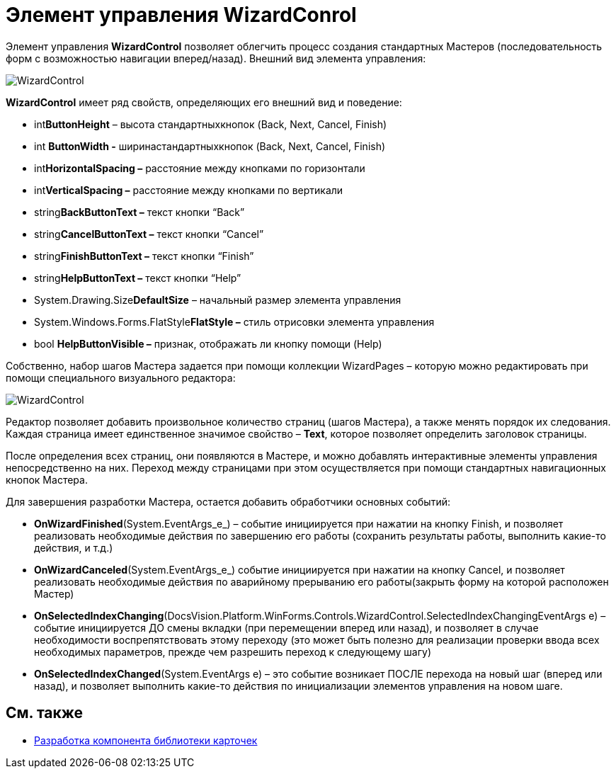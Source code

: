 = Элемент управления WizardConrol

Элемент управления *WizardControl* позволяет облегчить процесс создания стандартных Мастеров (последовательность форм с возможностью навигации вперед/назад). Внешний вид элемента управления:

image::dev_card_39.png[WizardControl]

*WizardControl* имеет ряд свойств, определяющих его внешний вид и поведение:

* int**ButtonHeight** – высота стандартныхкнопок (Back, Next, Cancel, Finish)
* int *ButtonWidth -* ширинастандартныхкнопок (Back, Next, Cancel, Finish)
* int**HorizontalSpacing –** расстояние между кнопками по горизонтали
* int**VerticalSpacing –** расстояние между кнопками по вертикали
* string**BackButtonText –** текст кнопки “Back”
* string**CancelButtonText –** текст кнопки “Cancel”
* string**FinishButtonText –** текст кнопки “Finish”
* string**HelpButtonText –** текст кнопки “Help”
* System.Drawing.Size**DefaultSize** – начальный размер элемента управления
* System.Windows.Forms.FlatStyle**FlatStyle –** стиль отрисовки элемента управления
* bool *HelpButtonVisible –* признак, отображать ли кнопку помощи (Help)

Собственно, набор шагов Мастера задается при помощи коллекции WizardPages – которую можно редактировать при помощи специального визуального редактора:

image::dev_card_40.png[WizardControl]

Редактор позволяет добавить произвольное количество страниц (шагов Мастера), а также менять порядок их следования. Каждая страница имеет единственное значимое свойство – *Text*, которое позволяет определить заголовок страницы.

После определения всех страниц, они появляются в Мастере, и можно добавлять интерактивные элементы управления непосредственно на них. Переход между страницами при этом осуществляется при помощи стандартных навигационных кнопок Мастера.

Для завершения разработки Мастера, остается добавить обработчики основных событий:

* *OnWizardFinished*(System.EventArgs_e_) – событие инициируется при нажатии на кнопку Finish, и позволяет реализовать необходимые действия по завершению его работы (сохранить результаты работы, выполнить какие-то действия, и т.д.)
* *OnWizardCanceled*(System.EventArgs_e_) событие инициируется при нажатии на кнопку Cancel, и позволяет реализовать необходимые действия по аварийному прерыванию его работы(закрыть форму на которой расположен Мастер)
* *OnSelectedIndexChanging*(DocsVision.Platform.WinForms.Controls.WizardControl.SelectedIndexChangingEventArgs e) – событие инициируется ДО смены вкладки (при перемещении вперед или назад), и позволяет в случае необходимости воспрепятствовать этому переходу (это может быть полезно для реализации проверки ввода всех необходимых параметров, прежде чем разрешить переход к следующему шагу)
* *OnSelectedIndexChanged*(System.EventArgs e) – это событие возникает ПОСЛЕ перехода на новый шаг (вперед или назад), и позволяет выполнить какие-то действия по инициализации элементов управления на новом шаге.

== См. также

* xref:CardsDevCompLibary.adoc[Разработка компонента библиотеки карточек]
